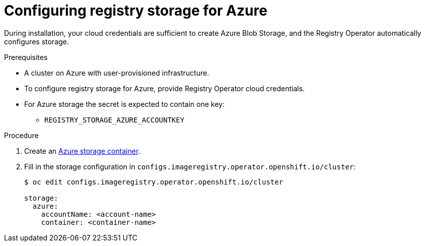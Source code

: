 // Module included in the following assemblies:
//
//* registry/configuring_registry_storage-azure.adoc

[id="registry-configuring-storage-azure-user-infra_{context}"]
= Configuring registry storage for Azure

During installation, your cloud credentials are sufficient to create Azure Blob
Storage, and the Registry Operator automatically configures storage.

.Prerequisites

* A cluster on Azure with user-provisioned infrastructure.
* To configure registry storage for Azure, provide Registry Operator
cloud credentials.
* For Azure storage the secret is expected to contain one key:
** `REGISTRY_STORAGE_AZURE_ACCOUNTKEY`

.Procedure

. Create an link:https://docs.microsoft.com/en-us/azure/storage/blobs/storage-quickstart-blobs-portal[Azure storage container].

. Fill in the storage configuration in `configs.imageregistry.operator.openshift.io/cluster`:
+
----
$ oc edit configs.imageregistry.operator.openshift.io/cluster

storage:
  azure:
    accountName: <account-name>
    container: <container-name>
----
